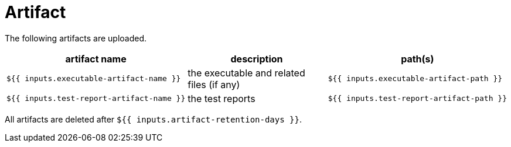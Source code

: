 = Artifact

The following artifacts are uploaded.

[cols=3*,options=header]
|===
| artifact name
| description
| path(s)

a|
----
${{ inputs.executable-artifact-name }}
----
| the executable and related files (if any)
a|
----
${{ inputs.executable-artifact-path }}
----

a|
----
${{ inputs.test-report-artifact-name }}
----
| the test reports
a|
----
${{ inputs.test-report-artifact-path }}
----
|===

All artifacts are deleted after `${{ inputs.artifact-retention-days }}`.